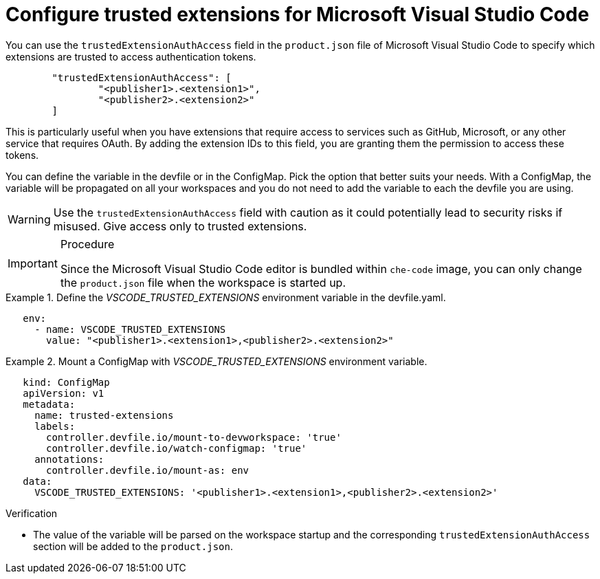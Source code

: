 :_content-type: PROCEDURE
:description: Configure trusted extensions for Microsoft Visual Studio Code
:keywords: extensions, vs-code, vsx, open-vsx, marketplace
:navtitle: Configure trusted extensions for Microsoft Visual Studio Code

[id="visual-studio-code-trusted-extensions"]
= Configure trusted extensions for Microsoft Visual Studio Code


You can use the `trustedExtensionAuthAccess` field in the `product.json` file of Microsoft Visual Studio Code to specify which extensions are trusted to access authentication tokens.
[source,json]
----
	"trustedExtensionAuthAccess": [
		"<publisher1>.<extension1>",
		"<publisher2>.<extension2>"
	]
----

This is particularly useful when you have extensions that require access to services such as GitHub, Microsoft, or any other service that requires OAuth. By adding the extension IDs to this field, you are granting them the permission to access these tokens.

You can define the variable in the devfile or in the ConfigMap. Pick the option that better suits your needs.
With a ConfigMap, the variable will be propagated on all your workspaces and you do not need to add the variable to each the devfile you are using.
[WARNING]
====
Use the `trustedExtensionAuthAccess` field with caution as it could potentially lead to security risks if misused. Give access only to trusted extensions.
====

.Procedure
[IMPORTANT]
====
Since the Microsoft Visual Studio Code editor is bundled within `che-code` image, you can only change the `product.json` file when the workspace is started up.
====


.Define the __VSCODE_TRUSTED_EXTENSIONS__ environment variable in the devfile.yaml.
====
[source,yaml]
----
   env:
     - name: VSCODE_TRUSTED_EXTENSIONS
       value: "<publisher1>.<extension1>,<publisher2>.<extension2>"
----
====

.Mount a ConfigMap with __VSCODE_TRUSTED_EXTENSIONS__ environment variable.
====
[source,yaml]
----
   kind: ConfigMap
   apiVersion: v1
   metadata:
     name: trusted-extensions
     labels:
       controller.devfile.io/mount-to-devworkspace: 'true'
       controller.devfile.io/watch-configmap: 'true'
     annotations:
       controller.devfile.io/mount-as: env
   data:
     VSCODE_TRUSTED_EXTENSIONS: '<publisher1>.<extension1>,<publisher2>.<extension2>'
----
====

.Verification

* The value of the variable will be parsed on the workspace startup and the corresponding `trustedExtensionAuthAccess` section will be added to the `product.json`.
